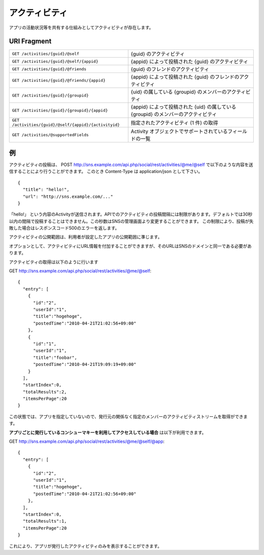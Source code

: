 .. _restful_activities:

==============
アクティビティ
==============

アプリの活動状況等を共有する仕組みとしてアクティビティが存在します。


URI Fragment
============

.. 動作確認未完了

=====================================================   ==================================================================================
``GET /activities/{guid}/@self``                        {guid} のアクティビティ
``GET /activities/{guid}/@self/{appid}``                {appid} によって投稿された {guid} のアクティビティ
``GET /activities/{guid}/@friends``                     {guid} のフレンドのアクティビティ
``GET /activities/{guid}/@friends/{appid}``             {appid} によって投稿された {guid} のフレンドのアクティビティ
``GET /activities/{guid}/{groupid}``                    {uid} の属している {groupid} のメンバーのアクティビティ
``GET /activities/{guid}/{groupid}/{appid}``            {appid} によって投稿された {uid} の属している {groupid} のメンバーのアクティビティ
``GET /activities/{guid}/@self/{appid}/{activityid}``   指定されたアクティビティ (1 件) の取得
``GET /activities/@supportedFields``                    Activity オブジェクトでサポートされているフィールドの一覧
=====================================================   ==================================================================================

例
==

アクティビティの投稿は、
POST http://sns.example.com/api.php/social/rest/activities/@me/@self で以下のような内容を送信することにより行うことができます。
このとき Content-Type は application/json として下さい。

::

  {
    "title": "hello!",
    "url": "http://sns.example.com/..."
  }

「hello!」 という内容のActivityが送信されます。APIでのアクティビティの投稿間隔には制限があります。デフォルトでは30秒以内の間隔で投稿することはできません。この秒数はSNSの管理画面より変更することができます。
この制限により、投稿が失敗した場合はレスポンスコード500のエラーを返します。

アクティビティの公開範囲は、利用者が設定したアプリの公開範囲に準じます。

オプションとして、アクティビティにURL情報を付加することができますが、そのURLはSNSのドメインと同一である必要があります。

アクティビティの取得は以下のように行います

GET http://sns.example.com/api.php/social/rest/activities/@me/@self::

  {
    "entry": [
      {
        "id":"2",
        "userId":"1",
        "title":"hogehoge",
        "postedTime":"2010-04-21T21:02:56+09:00"
      },
      {
        "id":"1",
        "userId":"1",
        "title":"foobar",
        "postedTime":"2010-04-21T19:09:19+09:00"
      }
    ],
    "startIndex":0,
    "totalResults":2,
    "itemsPerPage":20
  }

この状態では、アプリを指定していないので、発行元の関係なく指定のメンバーのアクティビティストリームを取得ができます。

**アプリごとに発行しているコンシューマキーを利用してアクセスしている場合** は以下が利用できます。

GET http://sns.example.com/api.php/social/rest/activities/@me/@self/@app::

  {
    "entry": [
      {
        "id":"2",
        "userId":"1",
        "title":"hogehoge",
        "postedTime":"2010-04-21T21:02:56+09:00"
      },
    ],
    "startIndex":0,
    "totalResults":1,
    "itemsPerPage":20
  }

これにより、アプリが発行したアクティビティのみを表示することができます。

